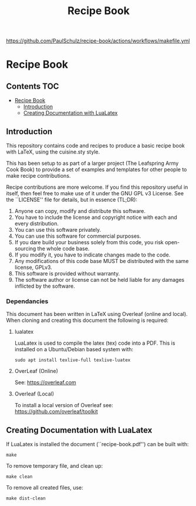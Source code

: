 #+TITLE: Recipe Book

[[file:https://github.com/PaulSchulz/recipe-book/actions/workflows/makefile.yml/badge.svg][https://github.com/PaulSchulz/recipe-book/actions/workflows/makefile.yml]]


* Recipe Book
** Contents                                                                 :TOC:
- [[#recipe-book][Recipe Book]]
  - [[#introduction][Introduction]]
  - [[#creating-documentation-with-lualatex][Creating Documentation with LuaLatex]]

** Introduction

This repository contains code and recipes to produce a basic recipe book with
LaTeX, using the cuisine.sty style.

This has been setup to as part of a larger project (The Leafspring Army Cook
Book) to provide a set of examples and templates for other people to make
recipe contributions.

Recipe contributions are more welcome. If you find this repository useful in
itself, then feel free to make use of it under the GNU GPL v3 License. See the
``LICENSE'' file for details, but in essence (TL;DR):

  1. Anyone can copy, modify and distribute this software.
  2. You have to include the license and copyright notice with each and every
     distribution.
  3. You can use this software privately.
  4. You can use this software for commercial purposes.
  5. If you dare build your business solely from this code, you risk
     open-sourcing the whole code base.
  6. If you modify it, you have to indicate changes made to the code.
  7. Any modifications of this code base MUST be distributed with the same
     license, GPLv3.
  8. This software is provided without warranty.
  9. The software author or license can not be held liable for any damages
     inflicted by the software.

*** Dependancies

This document has been written in LaTeX using Overleaf (online and local).
When cloning and creating this document the following is required:

**** lualatex

LuaLatex is used to compile the latex (tex) code into a PDF. This is installed
on a Ubuntu/Debian based system with:

#+begin_src shell
  sudo apt install texlive-full texlive-luatex
#+end_src

**** OverLeaf (Online)

See: https://overleaf.com

**** Overleaf (Local)

To install a local version of Overleaf
see: https://github.com/overleaf/toolkit

** Creating Documentation with LuaLatex

If LuaLatex is installed the document (``recipe-book.pdf'') can be built with:

#+begin_src shell
make
#+end_src

To remove temporary file, and clean up:

#+begin_src shell
make clean
#+end_src

To remove all created files, use:

#+begin_src shell
make dist-clean
#+end_src
